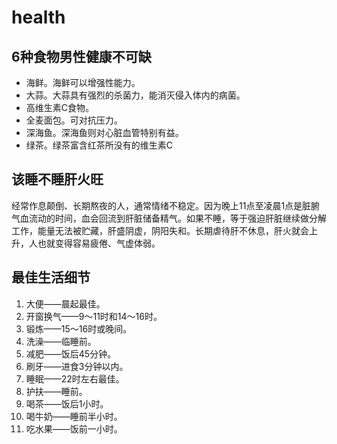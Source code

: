 * health
** 6种食物男性健康不可缺
   - 海鲜。海鲜可以增强性能力。
   - 大蒜。大蒜具有强烈的杀菌力，能消灭侵入体内的病菌。
   - 高维生素C食物。
   - 全麦面包。可对抗压力。
   - 深海鱼。深海鱼则对心脏血管特别有益。
   - 绿茶。绿茶富含红茶所没有的维生素C

** 该睡不睡肝火旺
经常作息颠倒、长期熬夜的人，通常情绪不稳定。因为晚上11点至凌晨1点是脏腑气血流动的时间，血会回流到肝脏储备精气。如果不睡，等于强迫肝脏继续做分解工作，能量无法被贮藏，肝盛阴虚，阴阳失和。长期虐待肝不休息，肝火就会上升，人也就变得容易疲倦、气虚体弱。

** 最佳生活细节
   1. 大便——晨起最佳。
   2. 开窗换气——9～11时和14～16时。
   3. 锻炼——15～16时或晚间。
   4. 洗澡——临睡前。
   5. 减肥——饭后45分钟。
   6. 刷牙——进食3分钟以内。
   7. 睡眠——22时左右最佳。
   8. 护扶——睡前。
   9. 喝茶——饭后1小时。
   10. 喝牛奶——睡前半小时。
   11. 吃水果——饭前一小时。

   
